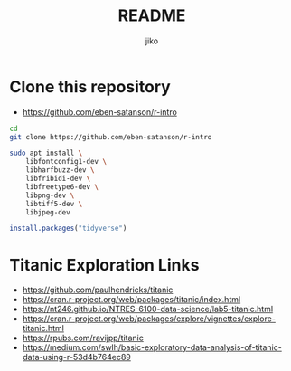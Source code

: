 #+title:  README
#+author: jiko
#+email:  jiko@stardust

* Clone this repository
- https://github.com/eben-satanson/r-intro
#+begin_src sh :eval no :tangle no
cd
git clone https://github.com/eben-satanson/r-intro

sudo apt install \
    libfontconfig1-dev \
    libharfbuzz-dev \
    libfribidi-dev \
    libfreetype6-dev \
    libpng-dev \
    libtiff5-dev \
    libjpeg-dev

#+end_src


#+begin_src R :session *R*
install.packages("tidyverse")

#+end_src

* Titanic Exploration Links
- https://github.com/paulhendricks/titanic
- https://cran.r-project.org/web/packages/titanic/index.html
- https://nt246.github.io/NTRES-6100-data-science/lab5-titanic.html
- https://cran.r-project.org/web/packages/explore/vignettes/explore-titanic.html
- https://rpubs.com/ravijpp/titanic
- https://medium.com/swlh/basic-exploratory-data-analysis-of-titanic-data-using-r-53d4b764ec89
